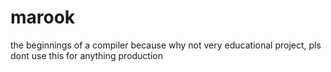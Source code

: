 * marook

the beginnings of a compiler because why not
very educational project, pls dont use this for anything production